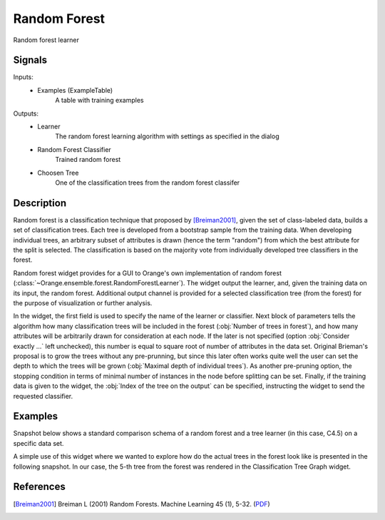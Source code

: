 .. _Random Forest:

Random Forest
=============

.. image:: ../icons/RandomForest.png

Random forest learner

Signals
-------

Inputs:
   - Examples (ExampleTable)
      A table with training examples


Outputs:
   - Learner
      The random forest learning algorithm with settings as specified in the
      dialog
   - Random Forest Classifier
      Trained random forest
   - Choosen Tree
      One of the classification trees from the random forest classifer


Description
-----------

Random forest is a classification technique that proposed by
[Breiman2001]_, given the set of class-labeled data, builds a set of
classification trees. Each tree is developed from a bootstrap sample
from the training data. When developing individual trees, an arbitrary
subset of attributes is drawn (hence the term "random") from which the best
attribute for the split is selected. The classification is based on the
majority vote from individually developed tree classifiers in the forest.

Random forest widget provides for a GUI to Orange's own implementation of
random forest (:class:`~Orange.ensemble.forest.RandomForestLearner`). The
widget output the learner, and, given the training data on its input, the
random forest. Additional output channel is provided for a selected
classification tree (from the forest) for the purpose of visualization
or further analysis.

.. image:: images/RandomForest.png

In the widget, the first field is used to specify the name of the learner
or classifier. Next block of parameters tells the algorithm how many
classification trees will be included in the forest
(:obj:`Number of trees in forest`), and how many attributes will be
arbitrarily drawn for consideration at each node. If the later is not
specified (option :obj:`Consider exactly ...` left unchecked), this number
is equal to square root of number of attributes in the data set. Original
Brieman's proposal is to grow the trees without any pre-prunning, but since
this later often works quite well the user can set the depth to which the
trees will be grown (:obj:`Maximal depth of individual trees`). As another
pre-pruning option, the stopping condition in terms of minimal number of
instances in the node before splitting can be set. Finally, if the training
data is given to the widget, the :obj:`Index of the tree on the output`
can be specified, instructing the widget to send the requested classifier.

Examples
--------

Snapshot below shows a standard comparison schema of a random forest and
a tree learner (in this case, C4.5) on a specific data set.

.. image:: images/RandomForest-Test.png
   :alt: Random forest evaluation

A simple use of this widget where we wanted to explore how do the actual
trees in the forest look like is presented in the following snapshot. In
our case, the 5-th tree from the forest was rendered in the Classification
Tree Graph widget.

.. image:: images/RandomForest-TreeGraph.png
   :alt: Visualization of a tree from random forest

References
----------

.. [Breiman2001] Breiman L (2001) Random Forests. Machine Learning 45 (1), 5-32.
   (`PDF <http://www.springerlink.com/content/u0p06167n6173512/fulltext.pdf>`_)
